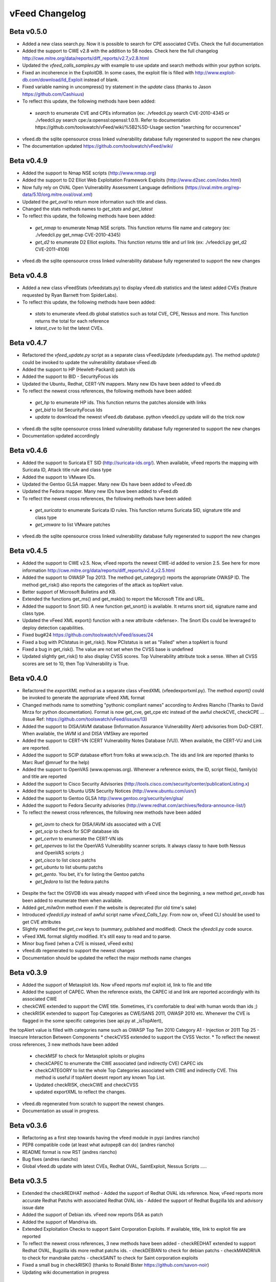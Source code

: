 vFeed Changelog
==============

Beta v0.5.0
---------
* Added a new class search.py. Now it is possible to search for CPE associated CVEs. Check the full documentation
* Added the support to CWE v2.8 with the addition to 58 nodes. Check here the full changelog http://cwe.mitre.org/data/reports/diff_reports/v2.7_v2.8.html
* Updated the `vfeed_calls_samples.py` with example to use update and search methods within your python scripts.
* Fixed an incoherence in the ExploitDB. In some cases, the exploit file is filled with http://www.exploit-db.com/download/Id_Exploit instead of blank.
*  Fixed variable naming in uncompress() try statement in the `update` class (thanks to Jason https://github.com/Cashiuus)
* To reflect this update, the following methods have been added:
 - `search` to enumerate CVE and CPEs information (ex: ./vfeedcli.py search CVE-2010-4345 or ./vfeedcli.py search cpe:/a:openssl:openssl:1.0.1). Refer to documentation https://github.com/toolswatch/vFeed/wiki/%5B2%5D-Usage section "searching for occurrences"

* vfeed.db the sqlite opensource cross linked vulnerability database fully regenerated to support the new changes
* The documentation updated https://github.com/toolswatch/vFeed/wiki/



Beta v0.4.9
---------
* Added the support to Nmap NSE scripts (http://www.nmap.org)
* Added the support to D2 Elliot Web Exploitation Framework Exploits (http://www.d2sec.com/index.html)
* Now fully rely on OVAL Open Vulnerability Assessment Language definitions (https://oval.mitre.org/rep-data/5.10/org.mitre.oval/oval.xml)
* Updated the `get_oval` to return more information such title and class.
* Changed the stats methods names to `get_stats` and  `get_latest`
* To reflect this update, the following methods have been added:
 - `get_nmap` to enumerate Nmap NSE scripts. This function returns file name and category (ex: ./vfeedcli.py get_nmap CVE-2010-4345)
 - `get_d2` to enumerate D2 Elliot exploits. This function returns title and url link (ex: ./vfeedcli.py get_d2 CVE-2011-4106)

* vfeed.db the sqlite opensource cross linked vulnerability database fully regenerated to support the new changes


Beta v0.4.8
---------
* Added a new class vFeedStats (vfeed\stats.py) to display vfeed.db statistics and the latest added CVEs (feature requested by Ryan Barnett from SpiderLabs).
* To reflect this update, the following methods have been added:
 - `stats` to enumerate vfeed.db global statistics such as total CVE, CPE, Nessus and more. This function returns the total for each reference
 - `latest_cve` to list the latest CVEs. 

Beta v0.4.7
---------
* Refactored the `vfeed_update.py` script as a separate class vFeedUpdate (vfeed\update.py). The method `update()` could be invoked to update the vulnerability database vFeed.db
* Added the support to HP (Hewlett-Packard) patch ids
* Added the support to BID - SecurityFocus ids
* Updated the Ubuntu, Redhat, CERT-VN mappers. Many new IDs have been added to vFeed.db
* To reflect the newest cross references, the following methods have been added:
 - `get_hp` to enumerate HP ids. This function returns the patches alonside with links
 - `get_bid` to list SecurityFocus Ids
 - `update` to download the newest vFeed.db database. python vfeedcli.py update will do the trick now 

* vfeed.db the sqlite opensource cross linked vulnerability database fully regenerated to support the new changes
* Documentation updated accordingly

Beta v0.4.6
---------
* Added the support to Suricata ET SID (http://suricata-ids.org/). When available, vFeed reports the mapping with Suricata ID, Attack title rule and class type
* Added the support to VMware IDs. 
* Updated the Gentoo GLSA mapper. Many new IDs have been added to vFeed.db
* Updated the Fedora mapper. Many new IDs have been added to vFeed.db
* To reflect the newest cross references, the following methods have been added: 
 - `get_suricata` to enumerate Suricata ID rules. This function returns Suricata SID, signature title and class type
 - `get_vmware` to list VMware patches

* vfeed.db the sqlite opensource cross linked vulnerability database fully regenerated to support the new changes
 
Beta v0.4.5
----------
* Added the support to CWE v2.5. Now, vFeed reports the newest CWE-id added to version 2.5. See here for more information http://cwe.mitre.org/data/reports/diff_reports/v2.4_v2.5.html
* Added the support to OWASP Top 2013. The method get_category() reports the appropriate OWASP ID. The method get_risk() also reports the categories of the attack as topAlert value.
* Better support of Microsoft Bulletins and KB.
* Extended the functions get_ms() and get_mskb() to report the Microsoft Title and URL.
* Added the support to Snort SID. A new function get_snort() is available. It returns snort sid, signature name and class type.
* Updated the vFeed XML export() function with a new attribute <defense>. The Snort IDs  could be leveraged to deploy detection capabilities.
* Fixed bug#24 https://github.com/toolswatch/vFeed/issues/24
* Fixed a bug with PCIstatus in get_risk(). Now PCIstatus is set as "Failed" when a topAlert is found
* Fixed a bug in get_risk(). The value are not set when the CVSS base is undefined
* Updated slightly get_risk() to also display CVSS scores. Top Vulnerability attribute took a sense. When all CVSS scores are set to 10, then Top Vulnerability is True.


Beta v0.4.0
-----------
* Refactored the `exportXML` method as a separate class vFeedXML (vfeed\exportxml.py). The method `export()` could be invoked to generate the appropriate vFeed XML format
* Changed methods name to something "pythonic compliant names" according to Andres Riancho (Thanks to David Mirza for python documentation). Format is now get_cve, get_cpe etc instead of the awful checkCVE, checkCPE ...(Issue Ref: https://github.com/toolswatch/vFeed/issues/13)
* Added the support to DISA/IAVM database (Information Assurance Vulnerability Alert) advisories from DoD-CERT. When available, the IAVM id and DISA VMSkey are reported
* Added the support to CERT-VN (CERT Vulnerability Notes Database (VU)). When available, the CERT-VU and Link are reported.
* Added the support to SCIP database effort from folks at www.scip.ch. The ids and link are reported (thanks to Marc Ruef @mruef for the help) 
* Added the support to OpenVAS (www.openvas.org). Whenever a reference exists, the ID, script file(s), family(s) and title are reported
* Added the support to Cisco Security Advisories (http://tools.cisco.com/security/center/publicationListing.x)
* Added the support to Ubuntu USN Security Notices (http://www.ubuntu.com/usn/)
* Added the support to Gentoo GLSA http://www.gentoo.org/security/en/glsa/
* Added the support to Fedora Security advisories (http://www.redhat.com/archives/fedora-announce-list/)
* To reflect the newest cross references, the following new methods have been added
 - `get_iavm` to check for DISA/IAVM ids associated with a CVE
 - `get_scip` to check for SCIP database ids
 - `get_certvn` to enumerate the CERT-VN ids
 - `get_openvas` to list the OpenVAS Vulnerability scanner scripts. It always classy to have both Nessus and OpenVAS scripts ;)
 - `get_cisco` to list cisco patchs
 - `get_ubuntu` to list ubuntu patchs
 - `get_gento`. You bet, it's for listing the Gentoo patchs
 - `get_fedora` to list the fedora patchs

* Despite the fact the OSVDB ids was already mapped with vFeed since the beginning, a new method `get_osvdb` has been added to enumerate them when available.
* Added `get_milw0rm` method even if the website is deprecated (for old time's sake)
* Introduced `vfeedcli.py` instead of awful script name `vFeed_Calls_1.py`. From now on,  vFeed CLI should  be used to get CVE attributes
* Slightly modified the `get_cve` keys to (summary, published and modified). Check the `vfeedcli.py` code source.
* vFeed XML format slightly modified. It's still easy to read and to parse.
* Minor bug fixed (when a CVE is missed, vFeed exits)
* vfeed.db regenerated to support the newest changes
* Documentation should be updated the reflect the major methods name changes


Beta v0.3.9
-----------
* Added the support of Metasploit Ids. Now vFeed reports msf exploit id, link to file and title
* Added the support of CAPEC. When the reference exists, the CAPEC id and link are reported accordingly with its associated CWE
* checkCWE extended to support the CWE title. Sometimes, it's comfortable to deal with human words than ids ;)
* checkRISK extended to support Top Categories as CWE/SANS 2011, OWASP 2010 etc. Whenever the CVE is flagged in the some specific categories (see api.py at _isTopAlert), 
the topAlert value is filled with categories name such as OWASP Top Ten 2010 Category A1 - Injection or 2011 Top 25 - Insecure Interaction Between Components
* checkCVSS extended to support the CVSS Vector. 
* To reflect the newest cross references, 3 new methods have been added
  - checkMSF to check for Metasploit sploits or plugins
  - checkCAPEC to enumerate the CWE associated (and indirectly CVE) CAPEC ids
  - checkCATEGORY to list the whole Top Categories associated with CWE and indirectly CVE. This method is useful if topAlert doesnt report any known Top List.
  - Updated checkRISK, checkCWE and checkCVSS
  - updated exportXML to reflect the changes.
  
* vfeed.db regenerated from scratch to support the newest changes. 
* Documentation as usual in progress.  


Beta v0.3.6
-----------
* Refactoring as a first step towards having the vfeed module in pypi (andres riancho)
* PEP8 compatible code (at least what autopep8 can do) (andres riancho)
* README format is now RST (andres riancho)
* Bug fixes (andres riancho)
* Global vfeed.db update with latest CVEs, Redhat OVAL, SaintExploit, Nessus Scripts ..... 

Beta v0.3.5
-----------

* Extended the checkREDHAT method
  - Added the support of Redhat OVAL ids reference. Now, vFeed reports more accurate Redhat Patchs with associated Redhat OVAL ids 
  - Added the support of Redhat Bugzilla Ids and advisory issue date

* Added the support of Debian ids. vFeed now reports DSA as patch
* Added the support of Mandriva ids.
* Extended Exploitation Checks to support Saint Corporation Exploits. If available, title, link to exploit file are reported
* To reflect the newest cross references, 3 new methods have been added 
  - checkREDHAT extended to support Redhat OVAL, Bugzilla ids more redhat patchs ids.
  - checkDEBIAN to check for debian patchs
  - checkMANDRIVA to check for mandrake patchs
  - checkSAINT to check for Saint corporation exploits 

* Fixed a small bug in checkRISK() (thanks to Ronald Bister https://github.com/savon-noir)
* Updating wiki documentation in progress
 
Beta v0.3
---------

* Rewrite vFeedApi.py as a class (added _init_db() method with sql query sanitization)
* Added a class vFeedInfo to return variables and global configuration
* Added a config.py module.
* Updated the "update.py". Now verifies if a new db is available (support of checksum)
* Renamed method checkReferences into checkREF()
* Updated the sample scripts (vFeedAPI_calls_1 and _2) to reflect the changes
* documentation update (always in progress) and will be mainly delivered via vfeed github wiki.

Beta v0.2
---------

* moved project to github
* added an updater.py to download the vFeed vulnerability database

Beta v0.1
---------
* initial release 
* read documentation